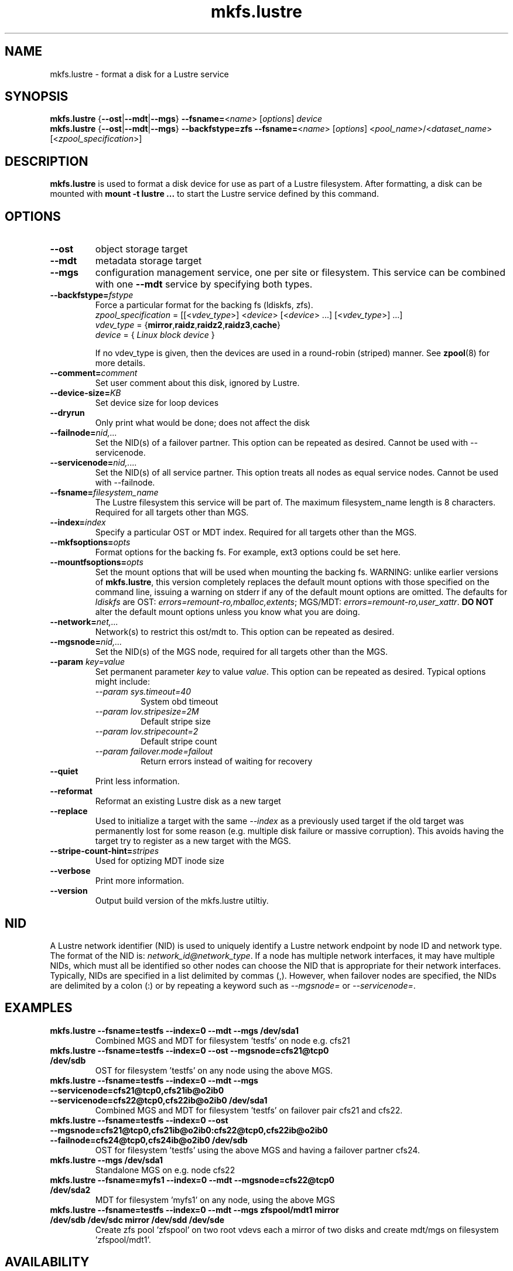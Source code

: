.\" -*- nroff -*-
.\" Copyright (c) 2007, 2010, Oracle and/or its affiliates. All rights reserved.
.\"
.\" Copyright (c) 2011, 2012, 2014, Intel Corporation.
.\"
.\" This file may be copied under the terms of the GNU Public License.
.\"
.TH mkfs.lustre 8 "2014 Jun 10" Lustre "configuration utilities"
.SH NAME
mkfs.lustre \- format a disk for a Lustre service
.SH SYNOPSIS
.br
.B mkfs.lustre
.RB { --ost | --mdt | --mgs }
.BR --fsname= <\fIname\fR>
.RI [ options ]
.I device
.br
.B mkfs.lustre
.RB { --ost | --mdt | --mgs }
.B --backfstype=zfs
.BR --fsname= <\fIname\fR>
.RI [ options "] <" pool_name >/< dataset_name "> [<" zpool_specification >]

.SH DESCRIPTION
.B mkfs.lustre
is used to format a disk device for use as part of a Lustre
filesystem. After formatting, a disk can be mounted with
.B mount -t lustre ...
to start the Lustre service defined by this command.

.SH OPTIONS
.TP
.BI \--ost
object storage target
.TP
.BI \--mdt
metadata storage target
.TP
.BI \--mgs
configuration management service, one per site or filesystem.  This service can
be combined with one
.BI \--mdt
service by specifying both types.
.TP
.BI \--backfstype= fstype
Force a particular format for the backing fs (ldiskfs, zfs).
.br
.IR zpool_specification " = [[<" vdev_type ">] <" device "> [<" device "> ...] [<" vdev_type ">] ...]"
.br
.IR vdev_type " ="
.RB { mirror , raidz , raidz2 , raidz3 , cache }
.br
.IR device " = { " "Linux block device" " }"

If no vdev_type is given, then the devices are used in a round-robin
(striped) manner. See
.BR zpool (8)
for more details.
.TP
.BI \--comment= comment
Set user comment about this disk, ignored by Lustre.
.TP
.BI \--device-size= KB
Set device size for loop devices
.TP
.BI \--dryrun
Only print what would be done; does not affect the disk
.TP
.BI \--failnode= nid,...
Set the NID(s) of a failover partner. This option can be repeated as desired.
Cannot be used with --servicenode.
.TP
.BI \--servicenode= nid,....
Set the NID(s) of all service partner. This option treats all nodes as equal
service nodes. Cannot be used with --failnode.
.TP
.BI \--fsname= filesystem_name
The Lustre filesystem this service will be part of. The maximum filesystem_name
length is 8 characters. Required for all targets other than MGS.
.TP
.BI \--index= index
Specify a particular OST or MDT index. Required for all targets other than the MGS.
.TP
.BI \--mkfsoptions= opts
Format options for the backing fs. For example, ext3 options could be set here.
.TP
.BI \--mountfsoptions= opts
Set the mount options that will be used when mounting the backing fs.
WARNING: unlike earlier versions of \fBmkfs.lustre\fR, this version completely
replaces the default mount options with those specified on the command line,
issuing a warning on stderr if any of the default mount options are omitted.
The defaults for \fIldiskfs\fR are
OST: \fIerrors=remount-ro,mballoc,extents\fR;
MGS/MDT: \fIerrors=remount-ro,user_xattr\fR.
\fBDO NOT\fR alter the default mount options unless you know what you are doing.
.TP
.BI \--network= net,...
Network(s) to restrict this ost/mdt to. This option can be repeated as desired.
.TP
.BI \--mgsnode= nid,...
Set the NID(s) of the MGS node, required for all targets other than the MGS.
.TP
.BI \--param " key=value"
Set permanent parameter
.I key
to value
.IR value .
This option can be repeated as desired.  Typical options might include:
.RS
.I \--param sys.timeout=40
.RS
System obd timeout
.RE
.I \--param lov.stripesize=2M
.RS
Default stripe size
.RE
.I \--param lov.stripecount=2
.RS
Default stripe count
.RE
.I \--param failover.mode=failout
.RS
Return errors instead of waiting for recovery
.RE
.RE
.TP
.BI \--quiet
Print less information.
.TP
.BI \--reformat
Reformat an existing Lustre disk as a new target
.TP
.BI \--replace
Used to initialize a target with the same
.I --index
as a previously used target if the old target was permanently lost for
some reason (e.g. multiple disk failure or massive corruption).  This
avoids having the target try to register as a new target with the MGS.
.TP
.BI \--stripe-count-hint= stripes
Used for optizing MDT inode size
.TP
.BI \--verbose
Print more information.
.TP
.BI \--version
Output build version of the mkfs.lustre utiltiy.

.SH NID
A Lustre network identifier (NID) is used to uniquely identify a Lustre network
endpoint by node ID and network type. The format of the NID is:
\fInetwork_id@network_type\fR.
If a node has multiple network interfaces, it may have multiple NIDs, which must
all be identified so other nodes can choose the NID that is appropriate for
their network interfaces. Typically, NIDs are specified in a list delimited by
commas (,). However, when failover nodes are specified, the NIDs are delimited
by a colon (:) or by repeating a keyword such as \fI--mgsnode=\fR or
\fI--servicenode=\fR.

.SH EXAMPLES
.TP
.B mkfs.lustre --fsname=testfs --index=0 --mdt --mgs /dev/sda1
Combined MGS and MDT for filesystem 'testfs' on node e.g. cfs21
.TP
.B mkfs.lustre --fsname=testfs --index=0 --ost --mgsnode=cfs21@tcp0 /dev/sdb
OST for filesystem 'testfs' on any node using the above MGS.
.TP
.B mkfs.lustre --fsname=testfs --index=0 --mdt --mgs --servicenode=cfs21@tcp0,cfs21ib@o2ib0 --servicenode=cfs22@tcp0,cfs22ib@o2ib0 /dev/sda1
Combined MGS and MDT for filesystem 'testfs' on failover pair cfs21 and cfs22.
.TP
.B mkfs.lustre --fsname=testfs --index=0 --ost --mgsnode=cfs21@tcp0,cfs21ib@o2ib0:cfs22@tcp0,cfs22ib@o2ib0 --failnode=cfs24@tcp0,cfs24ib@o2ib0 /dev/sdb
OST for filesystem 'testfs' using the above MGS and having a failover partner
cfs24.
.TP
.B mkfs.lustre --mgs /dev/sda1
Standalone MGS on e.g. node cfs22
.TP
.B mkfs.lustre --fsname=myfs1 --index=0 --mdt --mgsnode=cfs22@tcp0 /dev/sda2
MDT for filesystem 'myfs1' on any node, using the above MGS
.TP
.B mkfs.lustre --fsname=testfs --index=0 --mdt --mgs zfspool/mdt1 mirror /dev/sdb /dev/sdc mirror /dev/sdd /dev/sde
Create zfs pool 'zfspool' on two root vdevs each a mirror of two disks and create mdt/mgs on
filesystem 'zfspool/mdt1'.

.SH AVAILABILITY
.B mkfs.lustre
is part of the
.BR lustre (7)
filesystem package.
.SH SEE ALSO
.BR lustre (7),
.BR mount.lustre (8),
.BR tunefs.lustre (8),
.BR lctl (8),
.BR lfs (1),
.BR zpool (8)

